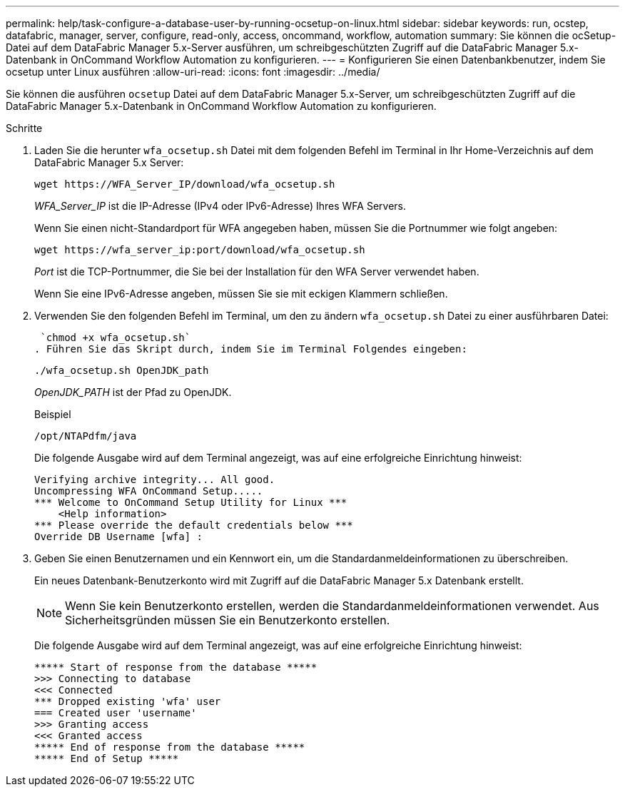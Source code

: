 ---
permalink: help/task-configure-a-database-user-by-running-ocsetup-on-linux.html 
sidebar: sidebar 
keywords: run, ocstep, datafabric, manager, server, configure, read-only, access, oncommand, workflow, automation 
summary: Sie können die ocSetup-Datei auf dem DataFabric Manager 5.x-Server ausführen, um schreibgeschützten Zugriff auf die DataFabric Manager 5.x-Datenbank in OnCommand Workflow Automation zu konfigurieren. 
---
= Konfigurieren Sie einen Datenbankbenutzer, indem Sie ocsetup unter Linux ausführen
:allow-uri-read: 
:icons: font
:imagesdir: ../media/


[role="lead"]
Sie können die ausführen `ocsetup` Datei auf dem DataFabric Manager 5.x-Server, um schreibgeschützten Zugriff auf die DataFabric Manager 5.x-Datenbank in OnCommand Workflow Automation zu konfigurieren.

.Schritte
. Laden Sie die herunter `wfa_ocsetup.sh` Datei mit dem folgenden Befehl im Terminal in Ihr Home-Verzeichnis auf dem DataFabric Manager 5.x Server:
+
`+wget https://WFA_Server_IP/download/wfa_ocsetup.sh+`

+
_WFA_Server_IP_ ist die IP-Adresse (IPv4 oder IPv6-Adresse) Ihres WFA Servers.

+
Wenn Sie einen nicht-Standardport für WFA angegeben haben, müssen Sie die Portnummer wie folgt angeben:

+
`+wget https://wfa_server_ip:port/download/wfa_ocsetup.sh+`

+
_Port_ ist die TCP-Portnummer, die Sie bei der Installation für den WFA Server verwendet haben.

+
Wenn Sie eine IPv6-Adresse angeben, müssen Sie sie mit eckigen Klammern schließen.

. Verwenden Sie den folgenden Befehl im Terminal, um den zu ändern `wfa_ocsetup.sh` Datei zu einer ausführbaren Datei:
+
 `chmod +x wfa_ocsetup.sh`
. Führen Sie das Skript durch, indem Sie im Terminal Folgendes eingeben:
+
`./wfa_ocsetup.sh OpenJDK_path`

+
_OpenJDK_PATH_ ist der Pfad zu OpenJDK.

+
Beispiel

+
`/opt/NTAPdfm/java`

+
Die folgende Ausgabe wird auf dem Terminal angezeigt, was auf eine erfolgreiche Einrichtung hinweist:

+
[listing]
----
Verifying archive integrity... All good.
Uncompressing WFA OnCommand Setup.....
*** Welcome to OnCommand Setup Utility for Linux ***
    <Help information>
*** Please override the default credentials below ***
Override DB Username [wfa] :
----
. Geben Sie einen Benutzernamen und ein Kennwort ein, um die Standardanmeldeinformationen zu überschreiben.
+
Ein neues Datenbank-Benutzerkonto wird mit Zugriff auf die DataFabric Manager 5.x Datenbank erstellt.

+

NOTE: Wenn Sie kein Benutzerkonto erstellen, werden die Standardanmeldeinformationen verwendet. Aus Sicherheitsgründen müssen Sie ein Benutzerkonto erstellen.

+
Die folgende Ausgabe wird auf dem Terminal angezeigt, was auf eine erfolgreiche Einrichtung hinweist:

+
[listing]
----
***** Start of response from the database *****
>>> Connecting to database
<<< Connected
*** Dropped existing 'wfa' user
=== Created user 'username'
>>> Granting access
<<< Granted access
***** End of response from the database *****
***** End of Setup *****
----

